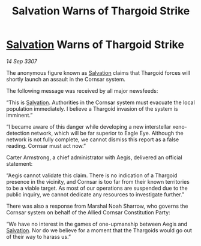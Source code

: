 :PROPERTIES:
:ID:       a3165180-dc0e-465c-8dac-c0ef49acc0c2
:END:
#+title: Salvation Warns of Thargoid Strike
#+filetags: :Thargoid:galnet:

* [[id:106b62b9-4ed8-4f7c-8c5c-12debf994d4f][Salvation]] Warns of Thargoid Strike

/14 Sep 3307/

The anonymous figure known as [[id:106b62b9-4ed8-4f7c-8c5c-12debf994d4f][Salvation]] claims that Thargoid forces will shortly launch an assault in the Cornsar system. 

The following message was received by all major newsfeeds: 

“This is [[id:106b62b9-4ed8-4f7c-8c5c-12debf994d4f][Salvation]]. Authorities in the Cornsar system must evacuate the local population immediately. I believe a Thargoid invasion of the system is imminent.” 

“I became aware of this danger while developing a new interstellar xeno-detection network, which will be far superior to Eagle Eye. Although the network is not fully complete, we cannot dismiss this report as a false reading. Cornsar must act now.” 

Carter Armstrong, a chief administrator with Aegis, delivered an official statement: 

“Aegis cannot validate this claim. There is no indication of a Thargoid presence in the vicinity, and Cornsar is too far from their known territories to be a viable target. As most of our operations are suspended due to the public inquiry, we cannot dedicate any resources to investigate further.” 

There was also a response from Marshal Noah Sharrow, who governs the Cornsar system on behalf of the Allied Cornsar Constitution Party: 

“We have no interest in the games of one-upmanship between Aegis and [[id:106b62b9-4ed8-4f7c-8c5c-12debf994d4f][Salvation]]. Nor do we believe for a moment that the Thargoids would go out of their way to harass us.”
